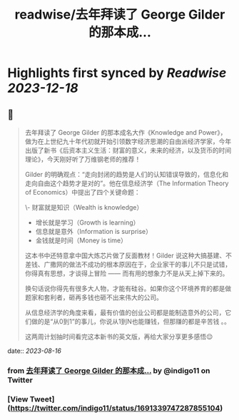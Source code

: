 :PROPERTIES:
:title: readwise/去年拜读了 George Gilder 的那本成...
:END:

:PROPERTIES:
:author: [[indigo11 on Twitter]]
:full-title: "去年拜读了 George Gilder 的那本成..."
:category: [[tweets]]
:url: https://twitter.com/indigo11/status/1691339747287855104
:image-url: https://pbs.twimg.com/profile_images/1521250220067098624/ZhlFfRWZ.png
:END:

* Highlights first synced by [[Readwise]] [[2023-12-18]]
** 📌
#+BEGIN_QUOTE
去年拜读了 George Gilder 的那本成名大作《Knowledge and Power》，做为在上世纪九十年代初就开始引领数字经济思潮的自由派经济学家，今年出版了新书《后资本主义生活：财富的意义，未来的经济，以及货币的时间理论》，今天刚好听了万维钢老师的推荐！

Gilder 的明确观点：“走向封闭的趋势是人们的认知错误导致的，信息化和走向自由这个趋势才是对的”。他在信息经济学（The Information Theory of Economics）中提出了四个关键命题：

\- 财富就是知识（Wealth is knowledge）
- 增长就是学习（Growth is learning）
- 信息就是意外（Information is surprise）
- 金钱就是时间（Money is time）

这本书中还特意拿中国大炼芯片做了反面教材！Gilder 说这种大搞基建、不差钱、广撒网的做法不成功的根本原因在于，企业家干的事儿不只是试错，你得真有思想，才谈得上冒险 —— 而有用的想象力不是从天上掉下来的。

换句话说你得先有很多大人物，才能有硅谷。如果你这个环境养育的都是做题家和套利者，砸再多钱也砸不出来伟大的公司。

从信息经济学的角度来看，最有价值的创业公司都是能制造意外的公司，它们做的是“从0到1”的事儿，你说从1到N也能赚钱，但那赚的都是辛苦钱 。。

这两周计划抽时间看完这本新书的英文版，再给大家分享更多感悟😌 
#+END_QUOTE
    date:: [[2023-08-16]]
*** from _去年拜读了 George Gilder 的那本成..._ by @indigo11 on Twitter
*** [View Tweet](https://twitter.com/indigo11/status/1691339747287855104)